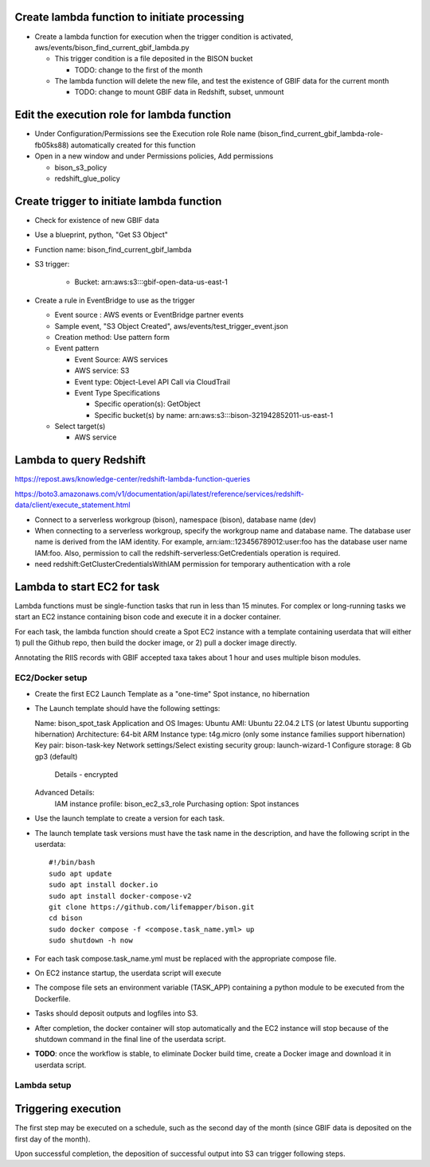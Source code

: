 Create lambda function to initiate processing
------------------------------------------------
* Create a lambda function for execution when the trigger condition is activated,
  aws/events/bison_find_current_gbif_lambda.py

  * This trigger condition is a file deposited in the BISON bucket

    * TODO: change to the first of the month

  * The lambda function will delete the new file, and test the existence of
    GBIF data for the current month

    * TODO: change to mount GBIF data in Redshift, subset, unmount

Edit the execution role for lambda function
--------------------------------------------
* Under Configuration/Permissions see the Execution role Role name
  (bison_find_current_gbif_lambda-role-fb05ks88) automatically created for this function
* Open in a new window and under Permissions policies, Add permissions

  * bison_s3_policy
  * redshift_glue_policy

Create trigger to initiate lambda function
------------------------------------------------

* Check for existence of new GBIF data
* Use a blueprint, python, "Get S3 Object"
* Function name: bison_find_current_gbif_lambda
* S3 trigger:

    * Bucket: arn:aws:s3:::gbif-open-data-us-east-1

* Create a rule in EventBridge to use as the trigger

  * Event source : AWS events or EventBridge partner events
  * Sample event, "S3 Object Created", aws/events/test_trigger_event.json
  * Creation method: Use pattern form
  * Event pattern

    * Event Source: AWS services
    * AWS service: S3
    * Event type: Object-Level API Call via CloudTrail
    * Event Type Specifications

      * Specific operation(s): GetObject
      * Specific bucket(s) by name: arn:aws:s3:::bison-321942852011-us-east-1

  * Select target(s)

    * AWS service


Lambda to query Redshift
--------------------------------------------

https://repost.aws/knowledge-center/redshift-lambda-function-queries

https://boto3.amazonaws.com/v1/documentation/api/latest/reference/services/redshift-data/client/execute_statement.html

* Connect to a serverless workgroup (bison), namespace (bison), database name (dev)

* When connecting to a serverless workgroup, specify the workgroup name and database
  name. The database user name is derived from the IAM identity. For example,
  arn:iam::123456789012:user:foo has the database user name IAM:foo. Also, permission
  to call the redshift-serverless:GetCredentials operation is required.
* need redshift:GetClusterCredentialsWithIAM permission for temporary authentication
  with a role

Lambda to start EC2 for task
--------------------------------------------

Lambda functions must be single-function tasks that run in less than 15 minutes.
For complex or long-running tasks we start an EC2 instance containing bison code
and execute it in a docker container.

For each task, the lambda function should create a Spot EC2 instance with a template
containing userdata that will either 1) pull the Github repo, then build the docker
image, or 2) pull a docker image directly.

Annotating the RIIS records with GBIF accepted taxa takes about 1 hour and uses
multiple bison modules.

EC2/Docker setup
....................

* Create the first EC2 Launch Template as a "one-time" Spot instance, no hibernation

* The Launch template should have the following settings::

  Name: bison_spot_task
  Application and OS Images: Ubuntu
  AMI: Ubuntu 22.04.2 LTS (or latest Ubuntu supporting hibernation)
  Architecture: 64-bit ARM
  Instance type: t4g.micro (only some instance families support hibernation)
  Key pair: bison-task-key
  Network settings/Select existing security group: launch-wizard-1
  Configure storage: 8 Gb gp3 (default)
    Details - encrypted
  Advanced Details:
    IAM instance profile: bison_ec2_s3_role
    Purchasing option: Spot instances

* Use the launch template to create a version for each task.
* The launch template task versions must have the task name in the description, and
  have the following script in the userdata::

    #!/bin/bash
    sudo apt update
    sudo apt install docker.io
    sudo apt install docker-compose-v2
    git clone https://github.com/lifemapper/bison.git
    cd bison
    sudo docker compose -f <compose.task_name.yml> up
    sudo shutdown -h now

* For each task compose.task_name.yml must be replaced with the appropriate compose file.
* On EC2 instance startup, the userdata script will execute
* The compose file sets an environment variable (TASK_APP) containing a python module
  to be executed from the Dockerfile.
* Tasks should deposit outputs and logfiles into S3.
* After completion, the docker container will stop automatically and the EC2 instance
  will stop because of the shutdown command in the final line of the userdata script.
* **TODO**: once the workflow is stable, to eliminate Docker build time, create a Docker
  image and download it in userdata script.

Lambda setup
....................

Triggering execution
-------------------------
The first step may be executed on a schedule, such as the second day of the month (since
GBIF data is deposited on the first day of the month).

Upon successful completion, the deposition of successful output into S3 can trigger
following steps.
